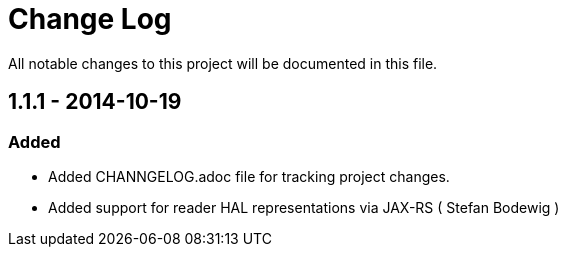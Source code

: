 = Change Log

All notable changes to this project will be documented in this file.

== 1.1.1 - 2014-10-19

=== Added
- Added CHANNGELOG.adoc file for tracking project changes.
- Added support for reader HAL representations via JAX-RS ( Stefan Bodewig )

